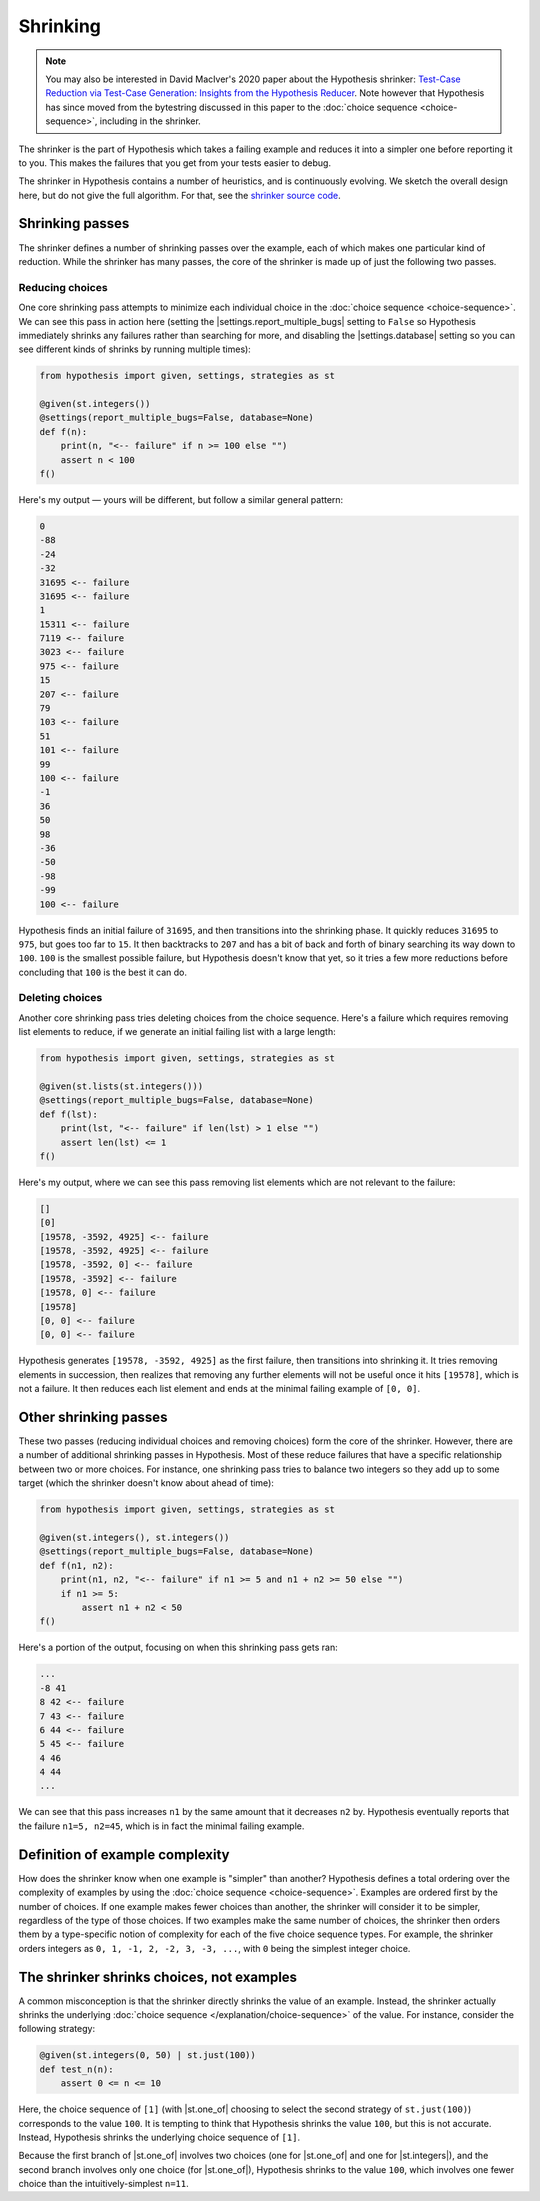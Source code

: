 Shrinking
=========

.. note::

    You may also be interested in David MacIver's 2020 paper about the Hypothesis shrinker\: `Test-Case Reduction via Test-Case Generation: Insights from the Hypothesis Reducer <https://www.doc.ic.ac.uk/~afd/papers/2020/ECOOP_Hypothesis.pdf>`_. Note however that Hypothesis has since moved from the bytestring discussed in this paper to the :doc:`choice sequence <choice-sequence>`, including in the shrinker.

The shrinker is the part of Hypothesis which takes a failing example and reduces it into a simpler one before reporting it to you. This makes the failures that you get from your tests easier to debug.

The shrinker in Hypothesis contains a number of heuristics, and is continuously evolving. We sketch the overall design here, but do not give the full algorithm. For that, see the `shrinker source code <https://github.com/HypothesisWorks/hypothesis/blob/master/hypothesis-python/src/hypothesis/internal/conjecture/shrinker.py>`__.


Shrinking passes
----------------

The shrinker defines a number of shrinking passes over the example, each of which makes one particular kind of reduction. While the shrinker has many passes, the core of the shrinker is made up of just the following two passes.

Reducing choices
~~~~~~~~~~~~~~~~

One core shrinking pass attempts to minimize each individual choice in the :doc:`choice sequence <choice-sequence>`. We can see this pass in action here (setting the |settings.report_multiple_bugs| setting to ``False`` so Hypothesis immediately shrinks any failures rather than searching for more, and disabling the |settings.database| setting so you can see different kinds of shrinks by running multiple times):

.. code-block:: python

    from hypothesis import given, settings, strategies as st

    @given(st.integers())
    @settings(report_multiple_bugs=False, database=None)
    def f(n):
        print(n, "<-- failure" if n >= 100 else "")
        assert n < 100
    f()

Here's my output — yours will be different, but follow a similar general pattern:

.. code-block:: none

    0
    -88
    -24
    -32
    31695 <-- failure
    31695 <-- failure
    1
    15311 <-- failure
    7119 <-- failure
    3023 <-- failure
    975 <-- failure
    15
    207 <-- failure
    79
    103 <-- failure
    51
    101 <-- failure
    99
    100 <-- failure
    -1
    36
    50
    98
    -36
    -50
    -98
    -99
    100 <-- failure

Hypothesis finds an initial failure of ``31695``, and then transitions into the shrinking phase. It quickly reduces ``31695`` to ``975``, but goes too far to ``15``. It then backtracks to ``207`` and has a bit of back and forth of binary searching its way down to ``100``. ``100`` is the smallest possible failure, but Hypothesis doesn't know that yet, so it tries a few more reductions before concluding that ``100`` is the best it can do.

Deleting choices
~~~~~~~~~~~~~~~~

Another core shrinking pass tries deleting choices from the choice sequence. Here's a failure which requires removing list elements to reduce, if we generate an initial failing list with a large length:

.. code-block:: python

    from hypothesis import given, settings, strategies as st

    @given(st.lists(st.integers()))
    @settings(report_multiple_bugs=False, database=None)
    def f(lst):
        print(lst, "<-- failure" if len(lst) > 1 else "")
        assert len(lst) <= 1
    f()

Here's my output, where we can see this pass removing list elements which are not relevant to the failure:

.. code-block:: none

    []
    [0]
    [19578, -3592, 4925] <-- failure
    [19578, -3592, 4925] <-- failure
    [19578, -3592, 0] <-- failure
    [19578, -3592] <-- failure
    [19578, 0] <-- failure
    [19578]
    [0, 0] <-- failure
    [0, 0] <-- failure

Hypothesis generates ``[19578, -3592, 4925]`` as the first failure, then transitions into shrinking it. It tries removing elements in succession, then realizes that removing any further elements will not be useful once it hits ``[19578]``, which is not a failure. It then reduces each list element and ends at the minimal failing example of ``[0, 0]``.

Other shrinking passes
----------------------

These two passes (reducing individual choices and removing choices) form the core of the shrinker. However, there are a number of additional shrinking passes in Hypothesis. Most of these reduce failures that have a specific relationship between two or more choices. For instance, one shrinking pass tries to balance two integers so they add up to some target (which the shrinker doesn't know about ahead of time):

.. code-block:: python

    from hypothesis import given, settings, strategies as st

    @given(st.integers(), st.integers())
    @settings(report_multiple_bugs=False, database=None)
    def f(n1, n2):
        print(n1, n2, "<-- failure" if n1 >= 5 and n1 + n2 >= 50 else "")
        if n1 >= 5:
            assert n1 + n2 < 50
    f()

Here's a portion of the output, focusing on when this shrinking pass gets ran:

.. code-block:: none

    ...
    -8 41
    8 42 <-- failure
    7 43 <-- failure
    6 44 <-- failure
    5 45 <-- failure
    4 46
    4 44
    ...

We can see that this pass increases ``n1`` by the same amount that it decreases ``n2`` by. Hypothesis eventually reports that the failure ``n1=5, n2=45``, which is in fact the minimal failing example.

Definition of example complexity
--------------------------------

How does the shrinker know when one example is "simpler" than another? Hypothesis defines a total ordering over the complexity of examples by using the :doc:`choice sequence <choice-sequence>`. Examples are ordered first by the number of choices. If one example makes fewer choices than another, the shrinker will consider it to be simpler, regardless of the type of those choices. If two examples make the same number of choices, the shrinker then orders them by a type-specific notion of complexity for each of the five choice sequence types. For example, the shrinker orders integers as ``0, 1, -1, 2, -2, 3, -3, ...``, with ``0`` being the simplest integer choice.

The shrinker shrinks choices, not examples
------------------------------------------

A common misconception is that the shrinker directly shrinks the value of an example. Instead, the shrinker actually shrinks the underlying :doc:`choice sequence </explanation/choice-sequence>` of the value. For instance, consider the following strategy:

.. code-block:: python

    @given(st.integers(0, 50) | st.just(100))
    def test_n(n):
        assert 0 <= n <= 10

Here, the choice sequence of ``[1]`` (with |st.one_of| choosing to select the second strategy of ``st.just(100)``) corresponds to the value ``100``. It is tempting to think that Hypothesis shrinks the value ``100``, but this is not accurate. Instead, Hypothesis shrinks the underlying choice sequence of ``[1]``.

Because the first branch of |st.one_of| involves two choices (one for |st.one_of| and one for |st.integers|), and the second branch involves only one choice (for |st.one_of|), Hypothesis shrinks to the value ``100``, which involves one fewer choice than the intuitively-simplest ``n=11``.
